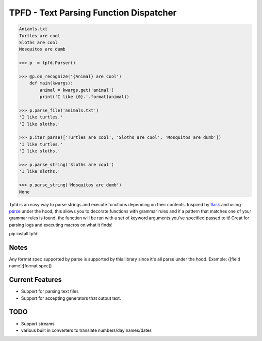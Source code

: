 TPFD - Text Parsing Function Dispatcher
=======================================

.. code-block:: python

    Aniamls.txt
    Turtles are cool
    Sloths are cool
    Mosquitos are dumb

    >>> p  = tpfd.Parser()

    >>> @p.on_recognize('{Animal} are cool')
        def main(kwargs):
            animal = kwargs.get('animal')
            print('I like {0}.'.format(animal))
    
    >>> p.parse_file('animals.txt')
    'I like turtles.'
    'I like sloths.'

    >>> p.iter_parse(['Turtles are cool', 'Sloths are cool', 'Mosquitos are dumb'])
    'I like turtles.'
    'I like sloths.'
	
    >>> p.parse_string('Sloths are cool')
    'I like sloths.'
	
    >>> p.parse_string('Mosquitos are dumb')
    None


Tpfd is an easy way to parse strings and execute functions depending on their contents.  Inspired by `flask <https://github.com/mitsuhiko/flask>`_ and using `parse <https://github.com/r1chardj0n3s/parse>`_ under the hood, this allows you to decorate functions with grammar rules and if a pattern that matches one of your grammar rules is found, the function will be run with a set of keyword arguments you've specified passed to it!  Great for parsing logs and executing macros on what it finds! 

pip install tpfd

Notes
-----
Any format spec supported by parse is supported by this library since it's all parse under the hood.  
Example: {[field name]:[format spec]}

Current Features
----------------

* Support for parsing text files
* Support for accepting generators that output text.


TODO
----
* Support streams
* various built in converters to translate numbers/day names/dates
